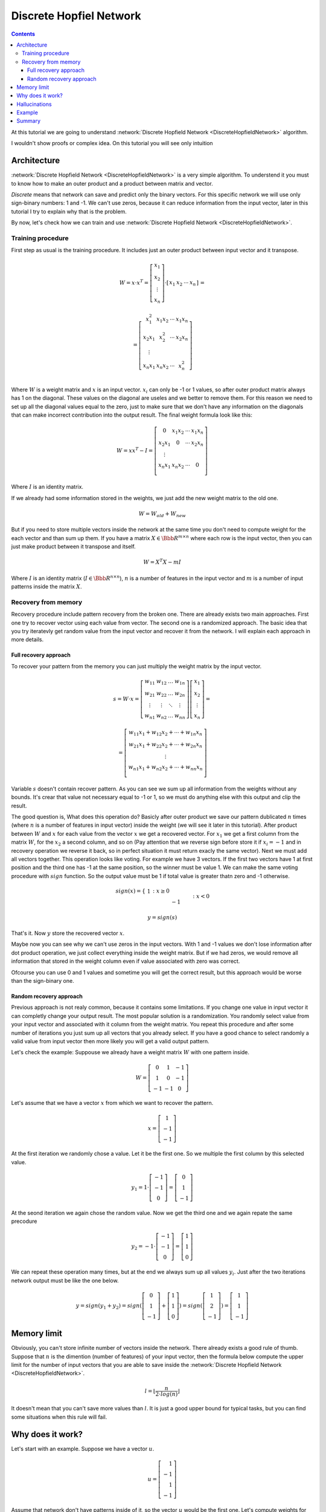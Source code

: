 .. _discrete-hopfield-network:

Discrete Hopfiel Network
========================

.. contents::

At this tutorial we are going to understand :network:`Discrete Hopfield Network <DiscreteHopfieldNetwork>` algorithm.

I wouldn't show proofs or complex idea. On this tutorial you will see only intuition

Architecture
------------

:network:`Discrete Hopfield Network <DiscreteHopfieldNetwork>` is a very simple algorithm.
To understend it you must to know how to make an outer product and a product between matrix and vector.

`Discrete` means that network can save and predict only the binary vectors.
For this specific network we will use only sign-binary numbers: 1 and -1.
We can't use zeros, because it can reduce information from the input vector, later in this tutorial I try to explain why that is the problem.

By now, let's check how we can train and use :network:`Discrete Hopfield Network <DiscreteHopfieldNetwork>`.

Training procedure
~~~~~~~~~~~~~~~~~~

First step as usual is the training procedure.
It includes just an outer product between input vector and it transpose.

.. math::

    \begin{align*}
        W = x \cdot x^T =
        \left[
        \begin{array}{c}
          x_1\\
          x_2\\
          \vdots\\
          x_n
        \end{array}
        \right]
        \cdot
        \left[
        \begin{array}{c}
          x_1 & x_2 & \cdots & x_n
        \end{array}
        \right]
    \end{align*}
    =

.. math::

    \begin{align*}
        =
        \left[
        \begin{array}{c}
          x_1^2 & x_1 x_2 & \cdots & x_1 x_n \\
          x_2 x_1 & x_2^2 & \cdots & x_2 x_n \\
          \vdots\\
          x_n x_1 & x_n x_2 & \cdots & x_n^2 \\
        \end{array}
        \right]
    \end{align*}

Where :math:`W` is a weight matrix and :math:`x` is an input vector.
:math:`x_i` can only be -1 or 1 values, so after outer product matrix always has 1 on the diagonal.
These values on the diagonal are useles and we better to remove them.
For this reason we need to set up all the diagonal values equal to the zero, just to make sure that we don't have any information on the diagonals that can make incorrect contribution into the output result.
The final weight formula look like this:

.. math::

    \begin{align*}
        W =
        x x^T - I =
        \left[
        \begin{array}{c}
          0 & x_1 x_2 & \cdots & x_1 x_n \\
          x_2 x_1 & 0 & \cdots & x_2 x_n \\
          \vdots\\
          x_n x_1 & x_n x_2 & \cdots & 0 \\
        \end{array}
        \right]
    \end{align*}

Where :math:`I` is an identity matrix.

If we already had some information stored in the weights, we just add the new weight matrix to the old one.

.. math::

    W = W_{old} + W_{new}

But if you need to store multiple vectors inside the network at the same time you don't need to compute weight for the each vector and than sum up them.
If you have a matrix :math:`X \in \Bbb R^{m\times n}` where each row is the input vector, then you can just make product between it transpose and itself.

.. math::

    W = X^T X - m I


Where :math:`I` is an identity matrix (:math:`I \in \Bbb R^{n\times n}`), :math:`n` is a number of features in the input vector and :math:`m` is a number of input patterns inside the matrix :math:`X`.

Recovery from memory
~~~~~~~~~~~~~~~~~~~~

Recovery procedure include pattern recovery from the broken one.
There are already exists two main approaches. First one try to recover vector using each value from vector. The second one is a randomized approach. The basic idea that you try iteratevly get random value from the input vector and recover it from the network. I will explain each approach in more details.

Full recovery approach
^^^^^^^^^^^^^^^^^^^^^^

To recover your pattern from the memory you can just multiply the weight matrix by the input vector.

.. math::

    \begin{align*}
        s = {W}\cdot{x}=
        \left[
        \begin{array}{cccc}
          w_{11} & w_{12} & \ldots & w_{1n}\\
          w_{21} & w_{22} & \ldots & w_{2n}\\
          \vdots & \vdots & \ddots & \vdots\\
          w_{n1} & w_{n2} & \ldots & w_{nn}
        \end{array}
        \right]
        \left[
        \begin{array}{c}
          x_1\\
          x_2\\
          \vdots\\
          x_n
        \end{array}
        \right]
        =
    \end{align*}

    \begin{align*}
        =
        \left[
            \begin{array}{c}
              w_{11}x_1+w_{12}x_2 + \cdots + w_{1n} x_n\\
              w_{21}x_1+w_{22}x_2 + \cdots + w_{2n} x_n\\
              \vdots\\
              w_{n1}x_1+w_{n2}x_2 + \cdots + w_{nn} x_n\\
            \end{array}
        \right]
    \end{align*}


Variable :math:`s` doesn't contain recover pattern.
As you can see we sum up all information from the weights without any bounds.
It's crear that value not necessary equal to -1 or 1, so we must do anything else with this output and clip the result.

The good question is, What does this operation do?
Basicly after outer product we save our pattern dublicated :math:`n` times (where :math:`n` is a number of features in input vector) inside the weight (we will see it later in this tutorial).
After product between :math:`W` and :math:`x` for each value from the vector :math:`x` we get a recovered vector.
For :math:`x_1` we get a first column from the matrix :math:`W`, for the :math:`x_2` a second column, and so on (Pay attention that we reverse sign before store it if :math:`x_i = -1` and in recovery operation we reverse it back, so in perfect situation it must return exacly the same vector).
Next we must add all vectors together.
This operation looks like voting.
For example we have 3 vectors.
If the first two vectors have 1 at first position and the third one has -1 at the same position, so the winner must be value 1.
We can make the same voting procedure with :math:`sign` function.
So the output value must be 1 if total value is greater thatn zero and -1 otherwise.

.. math::

    sign(x) = \left\{
        \begin{array}{lr}
            &1 && : x \ge 0\\
            &-1 && : x < 0
        \end{array}
    \right.\\

    y = sign(s)

That's it.
Now :math:`y` store the recovered vector :math:`x`.

Maybe now you can see why we can't use zeros in the input vectors.
With 1 and -1 values we don't lose information after dot product operation, we just collect everything inside the weight matrix.
But if we had zeros, we would remove all information that stored in the weight column even if value associated with zero was correct.

Ofcourse you can use 0 and 1 values and sometime you will get the correct result, but this approach would be worse than the sign-binary one.

Random recovery approach
^^^^^^^^^^^^^^^^^^^^^^^^

Previous approach is not realy common, because it contains some limitations.
If you change one value in input vector it can completly change your output result.
The most popular solution is a randomization.
You randomly select value from your input vector and associated with it column from the weight matrix.
You repeat this procedure and after some number of iterations you just sum up all vectors that you already select.
If you have a good chance to select randomly a valid value from input vector then more likely you will get a valid output pattern.

Let's check the example:
Suppouse we already have a weight matrix :math:`W` with one pattern inside.

.. math::

    \begin{align*}
        W =
        \left[
        \begin{array}{cccc}
          0 & 1 & -1 \\
          1 & 0 & -1 \\
          -1 & -1 & 0
        \end{array}
        \right]
    \end{align*}

Let's assume that we have a vector :math:`x` from which we want to recover the pattern.

.. math::

    \begin{align*}
        x =
        \left[
            \begin{array}{c}
              1\\
              -1\\
              -1
            \end{array}
        \right]
    \end{align*}

At the first iteration we randomly chose a value.
Let it be the first one.
So we multiple the first column by this selected value.

.. math::

    \begin{align*}
        y_1 =
        1 \cdot \left[
            \begin{array}{c}
              -1\\
              -1\\
              0
            \end{array}
        \right] =
        \left[
            \begin{array}{c}
              0\\
              1\\
              -1
            \end{array}
        \right]
    \end{align*}

At the seond iteration we again chose the random value.
Now we get the third one and we again repate the same precodure

.. math::

    \begin{align*}
        y_2 =
        -1 \cdot \left[
            \begin{array}{c}
              -1\\
              -1\\
              0
            \end{array}
        \right] =
        \left[
            \begin{array}{c}
              1\\
              1\\
              0
            \end{array}
        \right]
    \end{align*}

We can repeat these operation many times, but at the end we always sum up all values :math:`y_i`.
Just after the two iterations network output must be like the one below.

.. math::

    \begin{align*}
        y = sign(y_1 + y_2) =
        sign(
            \left[
                \begin{array}{c}
                  0\\
                  1\\
                  -1
                \end{array}
            \right] +
            \left[
                \begin{array}{c}
                  1\\
                  1\\
                  0
                \end{array}
            \right]
        ) =
        sign(
            \left[
                \begin{array}{c}
                  1\\
                  2\\
                  -1
                \end{array}
            \right]
        ) =
        \left[
            \begin{array}{c}
              1\\
              1\\
              -1
            \end{array}
        \right]
    \end{align*}


Memory limit
------------

Obviously, you can't store infinite number of vectors inside the network.
There already exists a good rule of thumb.
Suppose that :math:`n` is the dimention (number of features) of your input vector, then the formula below compute the upper limit for the number of input vectors that you are able to save inside the :network:`Discrete Hopfield Network <DiscreteHopfieldNetwork>`.

.. math::

    l = \left \lfloor \frac{n}{2 \cdot log(n)} \right \rfloor

It doesn't mean that you can't save more values than :math:`l`.
It is just a good upper bound for typical tasks, but you can find some situations when this rule will fail.

Why does it work?
-----------------

Let's start with an example.
Suppose we have a vector :math:`u`.

.. math::

    u = \left[\begin{align*}1 \\ -1 \\ 1 \\ -1\end{align*}\right]

Assume that network don't have patterns inside of it, so the vector :math:`u` would be the first one.
Let's compute weights for the network.

.. math::

    \begin{align*}
        U = u u^T =
        \left[
            \begin{array}{c}
                1 \\
                -1 \\
                1 \\
                -1
            \end{array}
        \right]
        \left[
            \begin{array}{c}
                1 & -1 & 1 & -1
            \end{array}
        \right]
        =
        \left[
            \begin{array}{cccc}
                1 & -1 & 1 & -1\\
                -1 & 1 & -1 & 1\\
                1 & -1 & 1 & -1\\
                -1 & 1 & -1 & 1
            \end{array}
        \right]
    \end{align*}

Look closer to the matrix :math:`U` that we got.
Outer product just repeat vector 4 times with the same or inversed value.
First and third column (or row, it doesn't metter, because matrix is symmetric) are exacly the same as input vector.
The second and fourth are also the same, but with the opposite sign.
That beause in the vector :math:`u` we have 1 on the first and third places and -1 on the rest.

To make weight from the :math:`U` matrix, we need to remove ones from the diagonal.

.. math::

    W = U - I

:math:`I` is the identity matrix and :math:`I \in \Bbb R^{n \times n}`, where :math:`n` is a number of features in the input vector.

When we have one stored vector inside the weights we don't realy need to remove ones from the diagonal.
The main problem would be when we have more than one vector stored in the weights.
Each value on the diagonal would be equal to the number of stored vectors inside of it.
On recovery procedure these diagonal elements will produce the big values for the output vector and eventually they will impair the output result.

Hallucinations
--------------

Hallucinations is one of the possible problem in the :network:`Discrete Hopfield Network <DiscreteHopfieldNetwork>`.
Sometimes network output produce something that we didn't teach it.

To understand this phenomenon we must first of all define the Hopfield energy function.

.. math::

    E = -\frac{1}{2} \sum_{i=1}^{n} \sum_{j=1}^{n} w_{ij} x_i x_j + \sum_{i=1}^{n} \theta_i x_i

Where :math:`w_{ij}` is a weight value on the :math:`i`-th row and :math:`j`-th column.
:math:`x_i` is a :math:`i`-th values from the input vector :math:`x`.
:math:`\theta` is a threshold.
For the :network:`Discrete Hopfield Network <DiscreteHopfieldNetwork>` we can assume that :math:`\theta` equal to 0.
For :network:`Discrete Hopfield Network <DiscreteHopfieldNetwork>` the energy function looks little bit simpler.

.. math::

    E = -\frac{1}{2} \sum_{i=1}^{n} \sum_{j=1}^{n} w_{ij} x_i x_j

In terms of a linear algebra we can write formula for the Energy Function more simplier.

.. math::

    E = -\frac{1}{2} x^T W x

But linear algebra notation works only with the :math:`x` vector, we can't use matrix :math:`X` with the multiple input patterns instead of the :math:`x` in this formula, beause after product your energies would be on the diagonal and the other values would be useles.

Example
-------

Let's define few images that we are going to teach the network.

.. code-block:: python

    >>> import numpy as np
    >>> from neupy import algorithms
    >>>
    >>> def draw_bin_image(image_matrix):
    ...     for row in image_matrix.tolist():
    ...         print('| ' + ' '.join(' *'[val] for val in row))
    ...
    >>> zero = np.matrix([
    ...     0, 1, 1, 1, 0,
    ...     1, 0, 0, 0, 1,
    ...     1, 0, 0, 0, 1,
    ...     1, 0, 0, 0, 1,
    ...     1, 0, 0, 0, 1,
    ...     0, 1, 1, 1, 0
    ... ])
    >>>
    >>> one = np.matrix([
    ...     0, 1, 1, 0, 0,
    ...     0, 0, 1, 0, 0,
    ...     0, 0, 1, 0, 0,
    ...     0, 0, 1, 0, 0,
    ...     0, 0, 1, 0, 0,
    ...     0, 0, 1, 0, 0
    ... ])
    >>>
    >>> two = np.matrix([
    ...     1, 1, 1, 0, 0,
    ...     0, 0, 0, 1, 0,
    ...     0, 0, 0, 1, 0,
    ...     0, 1, 1, 0, 0,
    ...     1, 0, 0, 0, 0,
    ...     1, 1, 1, 1, 1,
    ... ])
    >>>
    >>> draw_bin_image(zero.reshape((6, 5)))
    |   * * *
    | *       *
    | *       *
    | *       *
    | *       *
    |   * * *

We have 3 images, so now we can train network with these patterns.

.. code-block:: python

    >>> data = np.concatenate([zero, one, two], axis=0)
    >>>
    >>> dhnet = algorithms.DiscreteHopfieldNetwork()
    >>> dhnet.train(data)

That's all.
Now to make sure that network catch patterns we can introduce the _broken_ pattern.

.. code-block:: python

    >>> half_zero = np.matrix([
    ...     0, 1, 1, 1, 0,
    ...     1, 0, 0, 0, 1,
    ...     1, 0, 0, 0, 1,
    ...     0, 0, 0, 0, 0,
    ...     0, 0, 0, 0, 0,
    ...     0, 0, 0, 0, 0,
    ... ])
    >>> draw_bin_image(half_zero.reshape((6, 5)))
    |   * * *
    | *       *
    | *       *
    |
    |
    |
    >>>
    half_two = np.matrix([
    ...     0, 0, 0, 0, 0,
    ...     0, 0, 0, 0, 0,
    ...     0, 0, 0, 0, 0,
    ...     0, 1, 1, 0, 0,
    ...     1, 0, 0, 0, 0,
    ...     1, 1, 1, 1, 1,
    ... ])
    >>> draw_bin_image(half_two.reshape((6, 5)))
    |
    |
    |
    |   * *
    | *
    | * * * * *

We define the same image, but without the lower half of it.
Now we can reconstruct pattern from the memory.

.. code-block:: python

    >>> result = dhnet.predict(half_zero)
    >>> draw_bin_image(result.reshape((6, 5)))
    |   * * *
    | *       *
    | *       *
    | *       *
    | *       *
    |   * * *
    >>>
    >>> result = dhnet.predict(half_two)
    >>> draw_bin_image(result.reshape((6, 5)))
    | * * *
    |       *
    |       *
    |   * *
    | *
    | * * * * *

Cool!
Network catch the pattern right.

From this network we also can catch the hallucination.
We need to define another pattern and again try to recover it.

.. code-block:: python

    >>> half_two = np.matrix([
    ...     1, 1, 1, 0, 0,
    ...     0, 0, 0, 1, 0,
    ...     0, 0, 0, 1, 0,
    ...     0, 0, 0, 0, 0,
    ...     0, 0, 0, 0, 0,
    ...     0, 0, 0, 0, 0,
    ... ])
    >>>
    >>> result = dhnet.predict(half_two)
    >>> draw_bin_image(result.reshape((6, 5)))
    |   * *
    |     *
    |     *
    |   * *
    | *   *
    | * * * * *

We didn't clearly teach the network for this pattern.
But if we look closer, it looks like mixed patter of numbers 1 and 2.
That is exacly hallucination.
Basicly network create new local minimum some where between numbers 1 and 2 that looks very close two both but still non of them.

For the specific input network produce the same output.
There exists another aproach where we randomly select some of the input patterns and try to mix them.
Somethimes this approach works very well.
For this specific example you are able to catch the valid output of number 2, but this event would be rare.
You can test it by your own.

.. code-block:: python

    >>> dhnet = algorithms.DiscreteHopfieldNetwork(
    ...     mode='random',
    ...     n_nodes=400
    ... )
    >>>
    >>> dhnet.train(data)
    >>> result = dhnet.predict(half_two)
    >>> draw_bin_image(result.reshape((6, 5)))
    | * * *
    |     *
    |     *
    |   * *
    | *   *
    | * * * * *
    >>> result = dhnet.predict(half_two)
    >>> draw_bin_image(result.reshape((6, 5)))
    | * * *
    |       *
    |       *
    |   * *
    | *
    | * * * * *

I catched it from the second time, but sometimes it takes more iterations.
Usualy to improve the accuracy of this method you can define more number of iterations for the random procedure (``n_nodes`` parameter).
Another way is to add additional verification and repeat it if output patter fail expectation.

Summary
-------

The :network:`Discrete Hopfield Network <DiscreteHopfieldNetwork>` is a very simple and you need a little knowlege in linear algebra to understand it.

Also you can check another ':ref:`Password recovery <password-recovery>`' tutorial in which the password is recovered from the memory of the :network:`Discrete Hopfield Network <DiscreteHopfieldNetwork>`.

.. author:: default
.. categories:: none
.. tags:: memory, unsupervised
.. comments::
